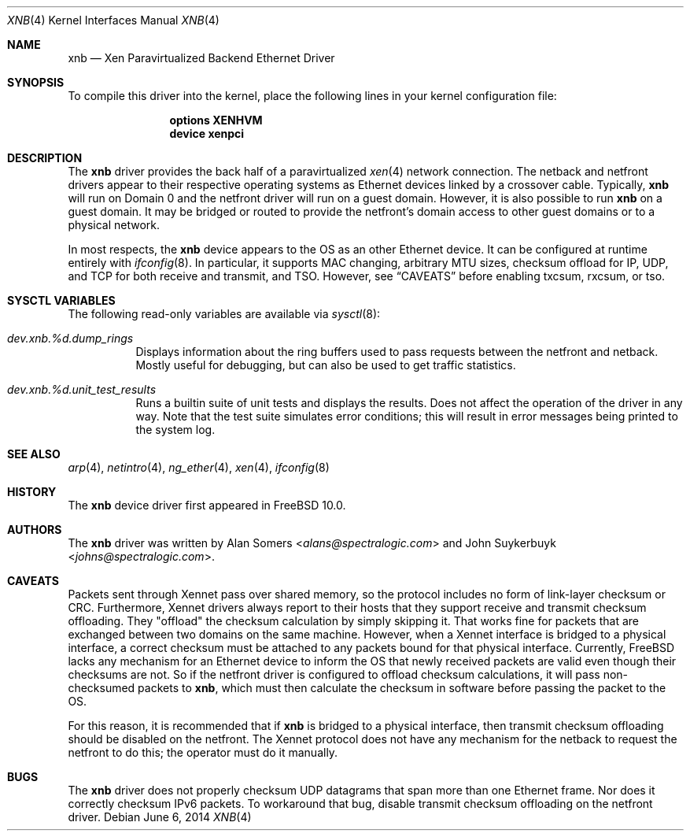 .\" Copyright (c) 2012 Spectra Logic Corporation
.\" All rights reserved.
.\"
.\" Redistribution and use in source and binary forms, with or without
.\" modification, are permitted provided that the following conditions
.\" are met:
.\" 1. Redistributions of source code must retain the above copyright
.\"    notice, this list of conditions, and the following disclaimer,
.\"    without modification.
.\" 2. Redistributions in binary form must reproduce at minimum a disclaimer
.\"    substantially similar to the "NO WARRANTY" disclaimer below
.\"    ("Disclaimer") and any redistribution must be conditioned upon
.\"    including a substantially similar Disclaimer requirement for further
.\"    binary redistribution.
.\"
.\" NO WARRANTY
.\" THIS SOFTWARE IS PROVIDED BY THE COPYRIGHT HOLDERS AND CONTRIBUTORS
.\" "AS IS" AND ANY EXPRESS OR IMPLIED WARRANTIES, INCLUDING, BUT NOT
.\" LIMITED TO, THE IMPLIED WARRANTIES OF MERCHANTIBILITY AND FITNESS FOR
.\" A PARTICULAR PURPOSE ARE DISCLAIMED. IN NO EVENT SHALL THE COPYRIGHT
.\" HOLDERS OR CONTRIBUTORS BE LIABLE FOR SPECIAL, EXEMPLARY, OR CONSEQUENTIAL
.\" DAMAGES (INCLUDING, BUT NOT LIMITED TO, PROCUREMENT OF SUBSTITUTE GOODS
.\" OR SERVICES; LOSS OF USE, DATA, OR PROFITS; OR BUSINESS INTERRUPTION)
.\" HOWEVER CAUSED AND ON ANY THEORY OF LIABILITY, WHETHER IN CONTRACT,
.\" STRICT LIABILITY, OR TORT (INCLUDING NEGLIGENCE OR OTHERWISE) ARISING
.\" IN ANY WAY OUT OF THE USE OF THIS SOFTWARE, EVEN IF ADVISED OF THE
.\" POSSIBILITY OF SUCH DAMAGES.
.\"
.\" Authors: Alan Somers         (Spectra Logic Corporation)
.\"
.\" $FreeBSD$
.\"
.Dd June 6, 2014
.Dt XNB 4
.Os
.Sh NAME
.Nm xnb
.Nd "Xen Paravirtualized Backend Ethernet Driver"
.Sh SYNOPSIS
To compile this driver into the kernel, place the following lines in your
kernel configuration file:
.Bd -ragged -offset indent
.Cd "options XENHVM"
.Cd "device xenpci"
.Ed
.Sh DESCRIPTION
The
.Nm
driver provides the back half of a paravirtualized
.Xr xen 4
network connection.
The netback and netfront drivers appear to their respective operating
systems as Ethernet devices linked by a crossover cable.
Typically,
.Nm
will run on Domain 0 and the netfront driver will run on a guest domain.
However, it is also possible to run
.Nm
on a guest domain.
It may be bridged or routed to provide the netfront's
domain access to other guest domains or to a physical network.
.Pp
In most respects, the
.Nm
device appears to the OS as an other Ethernet device.
It can be configured at runtime entirely with
.Xr ifconfig 8 .
In particular, it supports MAC changing, arbitrary MTU sizes, checksum
offload for IP, UDP, and TCP for both receive and transmit, and TSO.
However, see
.Sx CAVEATS
before enabling txcsum, rxcsum, or tso.
.Sh SYSCTL VARIABLES
The following read-only variables are available via
.Xr sysctl 8 :
.Bl -tag -width indent
.It Va dev.xnb.%d.dump_rings
Displays information about the ring buffers used to pass requests between the
netfront and netback.
Mostly useful for debugging, but can also be used to
get traffic statistics.
.It Va dev.xnb.%d.unit_test_results
Runs a builtin suite of unit tests and displays the results.
Does not affect the operation of the driver in any way.
Note that the test suite simulates error conditions; this will result in
error messages being printed to the system log.
.El
.Sh SEE ALSO
.Xr arp 4 ,
.Xr netintro 4 ,
.Xr ng_ether 4 ,
.Xr xen 4 ,
.Xr ifconfig 8
.Sh HISTORY
The
.Nm
device driver first appeared in
.Fx 10.0 .
.Sh AUTHORS
.An -nosplit
The
.Nm
driver was written by
.An Alan Somers Aq Mt alans@spectralogic.com
and
.An John Suykerbuyk Aq Mt johns@spectralogic.com .
.Sh CAVEATS
Packets sent through Xennet pass over shared memory, so the protocol includes
no form of link-layer checksum or CRC.
Furthermore, Xennet drivers always report to their hosts that they support
receive and transmit checksum offloading.
They "offload" the checksum calculation by simply skipping it.
That works fine for packets that are exchanged between two domains on the same
machine.
However, when a Xennet interface is bridged to a physical interface,
a correct checksum must be attached to any packets bound for that physical
interface.
Currently,
.Fx
lacks any mechanism for an Ethernet device to
inform the OS that newly received packets are valid even though their checksums
are not.
So if the netfront driver is configured to offload checksum calculations,
it will pass non-checksumed packets to
.Nm ,
which must then calculate the checksum in software before passing the packet
to the OS.
.Pp
For this reason, it is recommended that if
.Nm
is bridged to a physical interface, then transmit checksum offloading should be
disabled on the netfront.
The Xennet protocol does not have any mechanism for the netback to request
the netfront to do this; the operator must do it manually.
.Sh BUGS
The
.Nm
driver does not properly checksum UDP datagrams that span more than one
Ethernet frame.
Nor does it correctly checksum IPv6 packets.
To workaround that bug, disable transmit checksum offloading on the
netfront driver.
